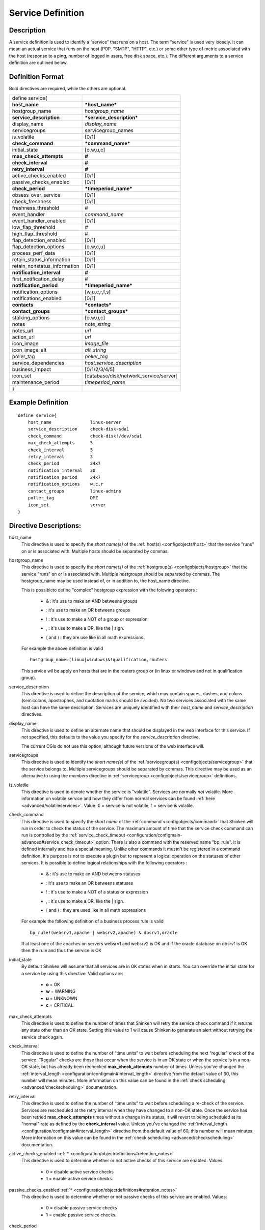 .. _configobjects/service:

===================
Service Definition 
===================


Description 
============

A service definition is used to identify a “service" that runs on a host. The term “service" is used very loosely. It can mean an actual service that runs on the host (POP, "SMTP", "HTTP", etc.) or some other type of metric associated with the host (response to a ping, number of logged in users, free disk space, etc.). The different arguments to a service definition are outlined below.


Definition Format 
==================

Bold directives are required, while the others are optional.

============================ ======================================
define service{                                                    
**host_name**                ***host_name***                       
hostgroup_name               *hostgroup_name*                      
**service_description**      ***service_description***             
display_name                 *display_name*                        
servicegroups                servicegroup_names                    
is_volatile                  [0/1]                                 
**check_command**            ***command_name***                    
initial_state                [o,w,u,c]                             
**max_check_attempts**       **#**                                 
**check_interval**           **#**                                 
**retry_interval**           **#**                                 
active_checks_enabled        [0/1]                                 
passive_checks_enabled       [0/1]                                 
**check_period**             ***timeperiod_name***                 
obsess_over_service          [0/1]                                 
check_freshness              [0/1]                                 
freshness_threshold          #                                     
event_handler                *command_name*                        
event_handler_enabled        [0/1]                                 
low_flap_threshold           #                                     
high_flap_threshold          #                                     
flap_detection_enabled       [0/1]                                 
flap_detection_options       [o,w,c,u]                             
process_perf_data            [0/1]                                 
retain_status_information    [0/1]                                 
retain_nonstatus_information [0/1]                                 
**notification_interval**    **#**                                 
first_notification_delay     #                                     
**notification_period**      ***timeperiod_name***                 
notification_options         [w,u,c,r,f,s]                         
notifications_enabled        [0/1]                                 
**contacts**                 ***contacts***                        
**contact_groups**           ***contact_groups***                  
stalking_options             [o,w,u,c]                             
notes                        *note_string*                         
notes_url                    *url*                                 
action_url                   *url*                                 
icon_image                   *image_file*                          
icon_image_alt               *alt_string*                          
poller_tag                   *poller_tag*                          
service_dependencies         *host,service_description*            
business_impact              [0/1/2/3/4/5]                         
icon_set                     [database/disk/network_service/server]
maintenance_period           *timeperiod_name*                     
}                                                                  
============================ ======================================


Example Definition 
===================

::

  define service{
      host_name               linux-server
      service_description     check-disk-sda1
      check_command           check-disk!/dev/sda1
      max_check_attempts      5
      check_interval          5
      retry_interval          3
      check_period            24x7
      notification_interval   30
      notification_period     24x7
      notification_options    w,c,r
      contact_groups          linux-admins
      poller_tag              DMZ
      icon_set                server
  }


Directive Descriptions: 
========================

host_name
  This directive is used to specify the *short name(s)* of the :ref:`host(s) <configobjects/host>` that the service "runs" on or is associated with. Multiple hosts should be separated by commas.

hostgroup_name
  This directive is used to specify the *short name(s)* of the :ref:`hostgroup(s) <configobjects/hostgroup>` that the service "runs" on or is associated with. Multiple hostgroups should be separated by commas. The hostgroup_name may be used instead of, or in addition to, the host_name directive.
  
  This is possibleto define "complex" hostgroup expression with the folowing operators :
  
    * & : it's use to make an AND betweens groups
    * | : it's use to make an OR betweens groups
    * ! : it's use to make a NOT of a group or expression
    * , : it's use to make a OR, like the | sign.
    * ( and ) : they are use like in all math expressions.
  
  For example the above definition is valid 
  
  ::
    
    hostgroup_name=(linux|windows)&!qualification,routers
    
  
  This service wil be apply on hosts that are in the routers group or (in linux or windows and not in qualification group).

service_description
  This directive is used to define the description of the service, which may contain spaces, dashes, and colons (semicolons, apostrophes, and quotation marks should be avoided). No two services associated with the same host can have the same description. Services are uniquely identified with their *host_name* and *service_description* directives.

display_name
  This directive is used to define an alternate name that should be displayed in the web interface for this service. If not specified, this defaults to the value you specify for the *service_description* directive.
  
  The current CGIs do not use this option, although future versions of the web interface will.

servicegroups
  This directive is used to identify the *short name(s)* of the :ref:`servicegroup(s) <configobjects/servicegroup>` that the service belongs to. Multiple servicegroups should be separated by commas. This directive may be used as an alternative to using the *members* directive in :ref:`servicegroup <configobjects/servicegroup>` definitions.

is_volatile
  This directive is used to denote whether the service is "volatile". Services are normally *not* volatile. More information on volatile service and how they differ from normal services can be found :ref:`here <advanced/volatileservices>`. Value: 0 = service is not volatile, 1 = service is volatile.

check_command
  This directive is used to specify the *short name* of the :ref:`command <configobjects/command>` that Shinken will run in order to check the status of the service. The maximum amount of time that the service check command can run is controlled by the :ref:`service_check_timeout <configuration/configmain-advanced#service_check_timeout>` option.
  There is also a command with the reserved name "bp_rule". It is defined internally and has a special meaning. Unlike other commands it mustn't be registered in a command definition. It's purpose is not to execute a plugin but to represent a logical operation on the statuses of other services. It is possible to define logical relationships with the following operators :
  
    * & : it's use to make an AND betweens statuses
    * | : it's use to make an OR betweens statuses
    * ! : it's use to make a NOT of a status or expression
    * , : it's use to make a OR, like the | sign.
    * ( and ) : they are used like in all math expressions
  
  For example the following definition of a business process rule is valid 
  
  ::
    
    bp_rule!(websrv1,apache | websrv2,apache) & dbsrv1,oracle
  
  If at least one of the apaches on servers websrv1 and websrv2 is OK and if the oracle database on dbsrv1 is OK then the rule and thus the service is OK

initial_state
  By default Shinken will assume that all services are in OK states when in starts. You can override the initial state for a service by using this directive. Valid options are:
  
    * **o** = OK
    * **w** = WARNING
    * **u** = UNKNOWN
    * **c** = CRITICAL.

max_check_attempts
  This directive is used to define the number of times that Shinken will retry the service check command if it returns any state other than an OK state. Setting this value to 1 will cause Shinken to generate an alert without retrying the service check again.

check_interval
  This directive is used to define the number of “time units" to wait before scheduling the next “regular" check of the service. “Regular" checks are those that occur when the service is in an OK state or when the service is in a non-OK state, but has already been rechecked **max_check_attempts** number of times. Unless you've changed the :ref:`interval_length <configuration/configmain#interval_length>` directive from the default value of 60, this number will mean minutes. More information on this value can be found in the :ref:`check scheduling <advanced/checkscheduling>` documentation.

retry_interval
  This directive is used to define the number of “time units" to wait before scheduling a re-check of the service. Services are rescheduled at the retry interval when they have changed to a non-OK state. Once the service has been retried **max_check_attempts** times without a change in its status, it will revert to being scheduled at its “normal" rate as defined by the **check_interval** value. Unless you've changed the :ref:`interval_length <configuration/configmain#interval_length>` directive from the default value of 60, this number will mean minutes. More information on this value can be found in the :ref:`check scheduling <advanced/checkscheduling>` documentation.

active_checks_enabled :ref:`* <configuration/objectdefinitions#retention_notes>`
  This directive is used to determine whether or not active checks of this service are enabled. Values:
  
    * 0 = disable active service checks
    * 1 = enable active service checks.

passive_checks_enabled :ref:`* <configuration/objectdefinitions#retention_notes>`
  This directive is used to determine whether or not passive checks of this service are enabled. Values:
  
    * 0 = disable passive service checks
    * 1 = enable passive service checks.

check_period
  This directive is used to specify the short name of the :ref:`time period <configobjects/timeperiod>` during which active checks of this service can be made.

obsess_over_service :ref:`* <configuration/objectdefinitions#retention_notes>`
  This directive determines whether or not checks for the service will be “obsessed" over using the :ref:`ocsp_command <configuration/configmain-advanced#ocsp_command>`.

check_freshness :ref:`* <configuration/objectdefinitions#retention_notes>`
  This directive is used to determine whether or not :ref:`freshness checks <advanced/freshness>` are enabled for this service. Values:
  
    * 0 = disable freshness checks
    * 1 = enable freshness checks

freshness_threshold
  This directive is used to specify the freshness threshold (in seconds) for this service. If you set this directive to a value of 0, Shinken will determine a freshness threshold to use automatically.

event_handler
  This directive is used to specify the *short name* of the :ref:`command <configobjects/command>` that should be run whenever a change in the state of the service is detected (i.e. whenever it goes down or recovers). Read the documentation on :ref:`event handlers <advanced/eventhandlers>` for a more detailed explanation of how to write scripts for handling events. The maximum amount of time that the event handler command can run is controlled by the :ref:`event_handler_timeout <configuration/configmain-advanced#event_handler_timeout>` option.

event_handler_enabled :ref:`* <configuration/objectdefinitions#retention_notes>`
  This directive is used to determine whether or not the event handler for this service is enabled. Values:
  
    * 0 = disable service event handler
    * 1 = enable service event handler.

low_flap_threshold
  This directive is used to specify the low state change threshold used in flap detection for this service. More information on flap detection can be found :ref:`here <advanced/flapping>`. If you set this directive to a value of 0, the program-wide value specified by the :ref:`low_service_flap_threshold <configuration/configmain-advanced#low_service_flap_threshold>` directive will be used.

high_flap_threshold
  This directive is used to specify the high state change threshold used in flap detection for this service. More information on flap detection can be found :ref:`here <advanced/flapping>`. If you set this directive to a value of 0, the program-wide value specified by the :ref:`high_service_flap_threshold <configuration/configmain-advanced#high_service_flap_threshold>` directive will be used.

flap_detection_enabled :ref:`* <configuration/objectdefinitions#retention_notes>`
  This directive is used to determine whether or not flap detection is enabled for this service. More information on flap detection can be found :ref:`here <advanced/flapping>`. Values:
  
    * 0 = disable service flap detection
    * 1 = enable service flap detection.

  flap_detection_options
  This directive is used to determine what service states the :ref:`flap detection logic <advanced/flapping>` will use for this service. Valid options are a combination of one or more of the following :
  
    * **o** = OK states
    * **w** = WARNING states
    * **c** = CRITICAL states
    * **u** = UNKNOWN states.
  
process_perf_data :ref:`* <configuration/objectdefinitions#retention_notes>`
  This directive is used to determine whether or not the processing of performance data is enabled for this service. Values:
  
    * 0 = disable performance data processing
    * 1 = enable performance data processing

retain_status_information
  This directive is used to determine whether or not status-related information about the service is retained across program restarts. This is only useful if you have enabled state retention using the :ref:`retain_state_information <configuration/configmain#retain_state_information>` directive. Value:
  
    * 0 = disable status information retention
    * 1 = enable status information retention.

retain_nonstatus_information
  This directive is used to determine whether or not non-status information about the service is retained across program restarts. This is only useful if you have enabled state retention using the :ref:`retain_state_information <configuration/configmain#retain_state_information>` directive. Value:
  
    * 0 = disable non-status information retention
    * 1 = enable non-status information retention

notification_interval
  This directive is used to define the number of “time units" to wait before re-notifying a contact that this service is *still* in a non-OK state. Unless you've changed the :ref:`interval_length <configuration/configmain#interval_length>` directive from the default value of 60, this number will mean minutes. If you set this value to 0, Shinken will *not* re-notify contacts about problems for this service - only one problem notification will be sent out.

first_notification_delay
  This directive is used to define the number of “time units" to wait before sending out the first problem notification when this service enters a non-OK state. Unless you've changed the :ref:`interval_length <configuration/configmain#interval_length>` directive from the default value of 60, this number will mean minutes. If you set this value to 0, Shinken will start sending out notifications immediately.

notification_period
  This directive is used to specify the short name of the :ref:`time period <configobjects/timeperiod>` during which notifications of events for this service can be sent out to contacts. No service notifications will be sent out during times which is not covered by the time period.

notification_options
  This directive is used to determine when notifications for the service should be sent out. Valid options are a combination of one or more of the following:
  
    * **w** = send notifications on a WARNING state
    * **u** = send notifications on an UNKNOWN state
    * **c** = send notifications on a CRITICAL state
    * **r** = send notifications on recoveries (OK state)
    * **f** = send notifications when the service starts and stops :ref:`flapping <advanced/flapping>`
    * **s** = send notifications when :ref:`scheduled downtime <advanced/downtime>` starts and ends
    * **n** (none) as an option, no service notifications will be sent out. If you do not specify any notification options, Shinken will assume that you want notifications to be sent out for all possible states
  
  If you specify **w,r** in this field, notifications will only be sent out when the service goes into a WARNING state and when it recovers from a WARNING state.

notifications_enabled :ref:`* <configuration/objectdefinitions#retention_notes>`
  This directive is used to determine whether or not notifications for this service are enabled. Values:
  
    * 0 = disable service notifications
    * 1 = enable service notifications.

contacts
  This is a list of the *short names* of the :ref:`contacts <configobjects/contact>` that should be notified whenever there are problems (or recoveries) with this service. Multiple contacts should be separated by commas. Useful if you want notifications to go to just a few people and don't want to configure :ref:`contact groups <configobjects/contactgroup>`. You must specify at least one contact or contact group in each service definition.

contact_groups
  This is a list of the *short names* of the :ref:`contact groups <configobjects/contactgroup>` that should be notified whenever there are problems (or recoveries) with this service. Multiple contact groups should be separated by commas. You must specify at least one contact or contact group in each service definition.

stalking_options
  This directive determines which service states "stalking" is enabled for. Valid options are a combination of one or more of the following :
  
    * o = stalk on OK states
    * w = stalk on WARNING states
    * u = stalk on UNKNOWN states
    * c = stalk on CRITICAL states
  
More information on state stalking can be found :ref:`here <advanced/stalking>`.

notes
  This directive is used to define an optional string of notes pertaining to the service. If you specify a note here, you will see the it in the :ref:`extended information <thebasics/cgis>` CGI (when you are viewing information about the specified service).

notes_url
  This directive is used to define an optional URL that can be used to provide more information about the service. If you specify an URL, you will see a red folder icon in the CGIs (when you are viewing service information) that links to the URL you specify here. Any valid URL can be used. If you plan on using relative paths, the base path will the the same as what is used to access the CGIs (i.e. ///cgi-bin/shinken///). This can be very useful if you want to make detailed information on the service, emergency contact methods, etc. available to other support staff.

action_url
  This directive is used to define an optional URL that can be used to provide more actions to be performed on the service. If you specify an URL, you will see a red “splat" icon in the CGIs (when you are viewing service information) that links to the URL you specify here. Any valid URL can be used. If you plan on using relative paths, the base path will the the same as what is used to access the CGIs (i.e. ///cgi-bin/shinken///).

icon_image
  This variable is used to define the name of a GIF, PNG, or JPG image that should be associated with this service. This image will be displayed in the :ref:`status <thebasics/cgis#thebasics_cgis_status_cgi>` and :ref:`extended information <thebasics/cgis>` CGIs. The image will look best if it is 40x40 pixels in size. Images for services are assumed to be in the **logos/** subdirectory in your HTML images directory (i.e. "/usr/local/shinken/share/images/logos").

icon_image_alt
  This variable is used to define an optional string that is used in the ALT tag of the image specified by the *<icon_image>* argument. The ALT tag is used in the :ref:`status <thebasics/cgis#thebasics_cgis_status_cgi>`, :ref:`extended information <thebasics/cgis>` and :ref:`statusmap <thebasics/cgis#thebasics_cgis_statusmap_cgi>` CGIs.

poller_tag
  This variable is used to define the poller_tag of checks from this service. All of theses checks will be taken by pollers that have this value in their poller_tags parameter.
  
  By default there is no poller_tag, so all untaggued pollers can take it.

service_dependencies
  This variable is used to define services that this service is dependent of for notifications. It's a comma separated list of services: host,service_description,host,service_description. For each service a service_dependency will be created with default values (notification_failure_criteria as 'u,c,w' and no dependency_period). For more complex failure criteria or dpendency period you must create a service_dependency object, as described in :ref:`advanced dependency configuraton <advanced/advanced-dependencies>`. The host can be omitted from the configuration, which means that the service dependency is for the same host.
  
  ::
  
    service_dependencies    hostA,service_descriptionA,hostB,service_descriptionB
    service_dependencies    ,service_descriptionA,,service_descriptionB,hostC,service_descriptionC
  
  By default this value is void so there is no linked dependencies. This is typically used to make a service dependant on an agent software, like an NRPE check dependant on the availability of the NRPE agent.

business_impact
  This variable is used to set the importance we gave to this service from the less important (0 = nearly nobody will see if it's in error) to the maximum (5 = you lost your job if it fail). The default value is 2.

icon_set
  This variable is used to set the icon in the Shinken Webui. For now, values are only : database, disk, network_service, server

maintenance_period
  Shinken-specific variable to specify a recurring downtime period. This works like a scheduled downtime, so unlike a check_period with exclusions, checks will still be made (no ":ref:`blackout <thebasics/timeperiods#how_time_periods_work_with_host_and_service_checks>`" times). `announcement`_

  
.. _announcement: http://www.mail-archive.com/shinken-devel@lists.sourceforge.net/msg00247.html
